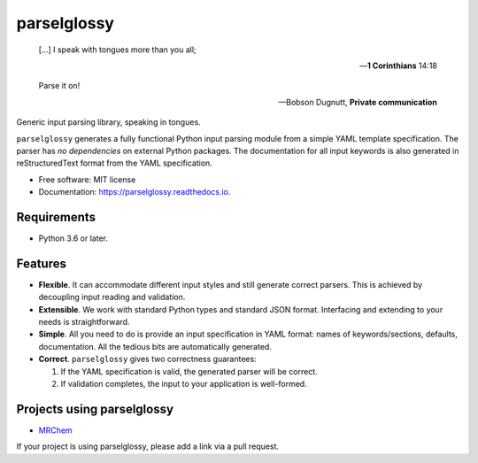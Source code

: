============
parselglossy
============


.. image:: https://img.shields.io/pypi/v/parselglossy.svg
        :target: https://pypi.python.org/pypi/parselglossy

.. image:: https://github.com/dev-cafe/parselglossy/workflows/Test%20parselglossy/badge.svg?branch=master
        :target: https://github.com/dev-cafe/parselglossy/actions?query=workflow%3A%22Test+parselglossy%22+branch%3Amaster
        :alt: CI build status
        
.. image:: https://codecov.io/gh/dev-cafe/parselglossy/branch/master/graph/badge.svg
  :target: https://codecov.io/gh/dev-cafe/parselglossy

.. image:: https://readthedocs.org/projects/parselglossy/badge/?version=latest
        :target: https://parselglossy.readthedocs.io/en/latest/?badge=latest
        :alt: Documentation Status



.. epigraph::

   [...] I speak with tongues more than you all;

   -- **1 Corinthians** 14:18

   Parse it on!

   -- Bobson Dugnutt, **Private communication**


Generic input parsing library, speaking in tongues.

``parselglossy`` generates a fully functional Python input parsing module from a
simple YAML template specification.  The parser has *no dependencies* on
external Python packages.
The documentation for all input keywords is also generated in reStructuredText
format from the YAML specification.


.. image:: https://github.com/dev-cafe/parselglossy/raw/master/docs/gfx/parse.jpg
     :alt: Parse all the inputs!

* Free software: MIT license
* Documentation: https://parselglossy.readthedocs.io.


Requirements
------------

* Python 3.6 or later.


Features
--------

* **Flexible**. It can accommodate different input styles and still generate
  correct parsers.  This is achieved by decoupling input reading and validation.
* **Extensible**. We work with standard Python types and standard JSON format.
  Interfacing and extending to your needs is straightforward.
* **Simple**. All you need to do is provide an input specification in YAML
  format: names of keywords/sections, defaults, documentation. All the tedious
  bits are automatically generated.
* **Correct**. ``parselglossy`` gives two correctness guarantees:

  1. If the YAML specification is valid, the generated parser will be correct.
  2. If validation completes, the input to your application is well-formed.

Projects using parselglossy
---------------------------

*  `MRChem <https://mrchem.readthedocs.io/en/latest/>`_

If your project is using parselglossy, please add a link via a pull request.
